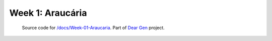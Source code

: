 Week 1: Araucária
=================

     | Source code for `/docs/Week-01-Araucaria </docs/Week-01-Araucaria>`_. Part of `Dear Gen </>`_ project.
 
.. image:: /docs/assets/01-sto-araucaria-medium.png


